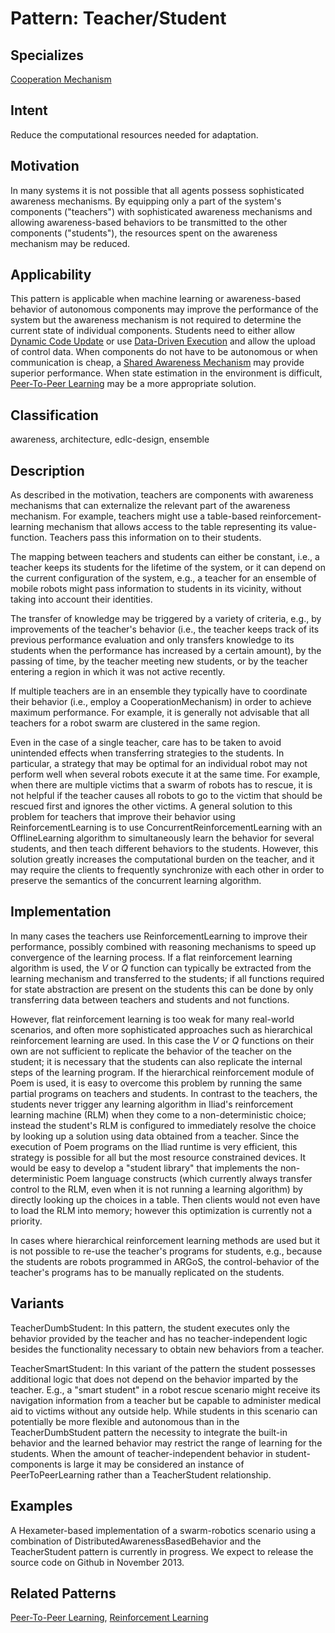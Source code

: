 * Pattern: Teacher/Student

** Specializes

[[pattern:Cooperation-Mechanism][Cooperation Mechanism]]

** Intent

Reduce the computational resources needed for adaptation.

** Motivation

In many systems it is not possible that all agents possess sophisticated
awareness mechanisms. By equipping only a part of the system's
components ("teachers") with sophisticated awareness mechanisms and
allowing awareness-based behaviors to be transmitted to the other
components ("students"), the resources spent on the awareness mechanism
may be reduced.

** Applicability

This pattern is applicable when machine learning or awareness-based
behavior of autonomous components may improve the performance of the
system but the awareness mechanism is not required to determine the
current state of individual components. Students need to either allow
[[pattern:Dynamic-Code-Update][Dynamic Code Update]] or use [[pattern:Data-Driven-Execution][Data-Driven Execution]] and allow the upload
of control data. When components do not have to be autonomous or when
communication is cheap, a [[pattern:Shared-Awareness-Mechanism][Shared Awareness Mechanism]] may provide
superior performance. When state estimation in the environment is
difficult, [[pattern:Peer-To-Peer-Learning][Peer-To-Peer Learning]] may be a more appropriate solution.

** Classification

awareness, architecture, edlc-design, ensemble

** Description

As described in the motivation, teachers are components with awareness
mechanisms that can externalize the relevant part of the awareness
mechanism. For example, teachers might use a table-based
reinforcement-learning mechanism that allows access to the table
representing its value-function. Teachers pass this information on to
their students.

The mapping between teachers and students can either be constant, i.e.,
a teacher keeps its students for the lifetime of the system, or it can
depend on the current configuration of the system, e.g., a teacher for
an ensemble of mobile robots might pass information to students in its
vicinity, without taking into account their identities.

The transfer of knowledge may be triggered by a variety of criteria,
e.g., by improvements of the teacher's behavior (i.e., the teacher keeps
track of its previous performance evaluation and only transfers
knowledge to its students when the performance has increased by a
certain amount), by the passing of time, by the teacher meeting new
students, or by the teacher entering a region in which it was not active
recently.

If multiple teachers are in an ensemble they typically have to
coordinate their behavior (i.e., employ a CooperationMechanism) in order
to achieve maximum performance. For example, it is generally not
advisable that all teachers for a robot swarm are clustered in the same
region.

Even in the case of a single teacher, care has to be taken to avoid
unintended effects when transferring strategies to the students. In
particular, a strategy that may be optimal for an individual robot may
not perform well when several robots execute it at the same time. For
example, when there are multiple victims that a swarm of robots has to
rescue, it is not helpful if the teacher causes all robots to go to the
victim that should be rescued first and ignores the other victims. A
general solution to this problem for teachers that improve their
behavior using ReinforcementLearning is to use
ConcurrentReinforcementLearning with an OfflineLearning algorithm to
simultaneously learn the behavior for several students, and then teach
different behaviors to the students. However, this solution greatly
increases the computational burden on the teacher, and it may require
the clients to frequently synchronize with each other in order to
preserve the semantics of the concurrent learning algorithm.

** Implementation

In many cases the teachers use ReinforcementLearning to improve their
performance, possibly combined with reasoning mechanisms to speed up
convergence of the learning process. If a flat reinforcement learning
algorithm is used, the $V$ or $Q$ function can typically be extracted
from the learning mechanism and transferred to the students; if all
functions required for state abstraction are present on the students
this can be done by only transferring data between teachers and students
and not functions.

However, flat reinforcement learning is too weak for many real-world
scenarios, and often more sophisticated approaches such as hierarchical
reinforcement learning are used. In this case the $V$ or $Q$ functions
on their own are not sufficient to replicate the behavior of the teacher
on the student; it is necessary that the students can also replicate the
internal steps of the learning program. If the hierarchical
reinforcement module of Poem is used, it is easy to overcome this
problem by running the same partial programs on teachers and students.
In contrast to the teachers, the students never trigger any learning
algorithm in Iliad's reinforcement learning machine (RLM) when they come
to a non-deterministic choice; instead the student's RLM is configured
to immediately resolve the choice by looking up a solution using data
obtained from a teacher. Since the execution of Poem programs on the
Iliad runtime is very efficient, this strategy is possible for all but
the most resource constrained devices. It would be easy to develop a
"student library" that implements the non-deterministic Poem language
constructs (which currently always transfer control to the RLM, even
when it is not running a learning algorithm) by directly looking up the
choices in a table. Then clients would not even have to load the RLM
into memory; however this optimization is currently not a priority.

In cases where hierarchical reinforcement learning methods are used but
it is not possible to re-use the teacher's programs for students, e.g.,
because the students are robots programmed in ARGoS, the
control-behavior of the teacher's programs has to be manually replicated
on the students.

** Variants

TeacherDumbStudent: In this pattern, the student executes only the
behavior provided by the teacher and has no teacher-independent logic
besides the functionality necessary to obtain new behaviors from a
teacher.

TeacherSmartStudent: In this variant of the pattern the student
possesses additional logic that does not depend on the behavior imparted
by the teacher. E.g., a "smart student" in a robot rescue scenario might
receive its navigation information from a teacher but be capable to
administer medical aid to victims without any outside help. While
students in this scenario can potentially be more flexible and
autonomous than in the TeacherDumbStudent pattern the necessity to
integrate the built-in behavior and the learned behavior may restrict
the range of learning for the students. When the amount of
teacher-independent behavior in student-components is large it may be
considered an instance of PeerToPeerLearning rather than a
TeacherStudent relationship.

** Examples

A Hexameter-based implementation of a swarm-robotics scenario using a
combination of DistributedAwarenessBasedBehavior and the TeacherStudent
pattern is currently in progress. We expect to release the source code
on Github in November 2013.

** Related Patterns

[[pattern:Peer-To-Peer-Learning][Peer-To-Peer Learning]], [[pattern:Reinforcement-Learning][Reinforcement Learning]]

[1] [[http://gbbopen.org/]]
